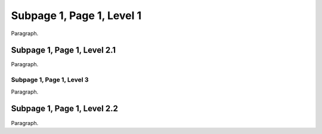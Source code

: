 Subpage 1, Page 1, Level 1
==========================

Paragraph.

Subpage 1, Page 1, Level 2.1
----------------------------

Paragraph.

Subpage 1, Page 1, Level 3
~~~~~~~~~~~~~~~~~~~~~~~~~~

Paragraph.

Subpage 1, Page 1, Level 2.2
----------------------------

Paragraph.
